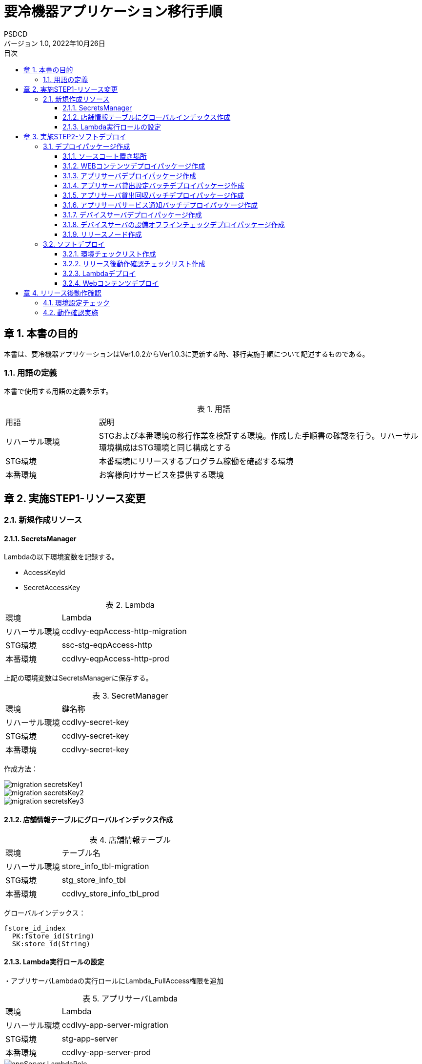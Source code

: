 = 要冷機器アプリケーション移行手順
:lang: ja
:doctype: book
:author: PSDCD
:revnumber: 1.0
:version-label: バージョン
:revdate: 2022年10月26日
:toc: left
:toclevels: 3
:toc-title: 目次
:sectnums:
:chapter-signifier: 章
:sectnumlevels: 4
:table-caption: 表
:imagesdir: images
//:nofooter: yes

== 本書の目的
本書は、要冷機器アプリケーションはVer1.0.2からVer1.0.3に更新する時、移行実施手順について記述するものである。

=== 用語の定義
本書で使用する用語の定義を示す。

.用語
[cols="2,7",width=100%]
|===
|用語|説明
|リハーサル環境|STGおよび本番環境の移行作業を検証する環境。作成した手順書の確認を行う。リハーサル環境構成はSTG環境と同じ構成とする
|STG環境|本番環境にリリースするプログラム稼働を確認する環境
|本番環境|お客様向けサービスを提供する環境
|===

== 実施STEP1-リソース変更

=== 新規作成リソース

==== SecretsManager

Lambdaの以下環境変数を記録する。

- AccessKeyId
- SecretAccessKey

.Lambda
[cols="2,7",width=100%]
|===
|環境|Lambda
|リハーサル環境|ccdlvy-eqpAccess-http-migration
|STG環境|ssc-stg-eqpAccess-http
|本番環境|ccdlvy-eqpAccess-http-prod
|===

上記の環境変数はSecretsManagerに保存する。

.SecretManager
[cols="2,7",width=100%]
|===
|環境|鍵名称
|リハーサル環境|ccdlvy-secret-key
|STG環境|ccdlvy-secret-key
|本番環境|ccdlvy-secret-key
|===

作成方法：

image::migration_secretsKey1.jpg[]

image::migration_secretsKey2.jpg[]

image::migration_secretsKey3.jpg[]

==== 店舗情報テーブルにグローバルインデックス作成

.店舗情報テーブル
[cols="2,7",width=100%]
|===
|環境|テーブル名
|リハーサル環境|store_info_tbl-migration
|STG環境|stg_store_info_tbl
|本番環境|ccdlvy_store_info_tbl_prod
|===

グローバルインデックス：

 fstore_id_index
   PK:fstore_id(String)
   SK:store_id(String)


==== Lambda実行ロールの設定

・アプリサーバLambdaの実行ロールにLambda_FullAccess権限を追加

.アプリサーバLambda
[cols="2,7",width=100%]
|===
|環境|Lambda
|リハーサル環境|ccdlvy-app-server-migration
|STG環境|stg-app-server
|本番環境|ccdlvy-app-server-prod
|===

image::appServer-LambdaRole.jpg[]

・デバイスサーバLambdaの実行ロールにSecretsManagerReadWrite権限を追加

.デバイスサーバLambda
[cols="2,7",width=100%]
|===
|環境|Lambda
|リハーサル環境|ccdlvy-eqpAccess-http-migration
|STG環境|ssc-stg-eqpAccess-http
|本番環境|ccdlvy-eqpAccess-http-prod
|===

image::deviceServer-LambdaRole.jpg[]

[%always]

<<<

== 実施STEP2-ソフトデプロイ

=== デプロイパッケージ作成

==== ソースコート置き場所

svnリポジトリ：https://ssdc-svn-0.psdcd.local/svn/CCBD-SmartStoreSystem

.ソースコード
[cols="3,4",width=100%]
|===
|コンポーネント|置き場所
|WEBコンテンツ|
\trunk\03_WebAppServer\04_SWC\01_WebUIContents
\01_Src\BusinessServer_WebUI
|アプリサーバ|
\trunk\03_WebAppServer\04_SWC\02_WebApiServer
\01_Src\WebApiServer\SmartStore
|アプリサーバ貸出設定バッチ|\trunk\03_WebAppServer\04_SWC\02_WebApiServer
\01_Src\WebBatchServer\LoanSetting
|アプリサーバ貸出回収バッチ|\trunk\03_WebAppServer\04_SWC\02_WebApiServer
\01_Src\WebBatchServer\LoanRecycle
|アプリサーバサービス通知バッチ|\trunk\03_WebAppServer\04_SWC\02_WebApiServer
\01_Src\WebBatchServer\SendNotice\SendNotice
|デバイスサーバ|\trunk\02_DeviceServer\04_SWC\01_Src\device_server
|デバイスサーバの設備オフラインチェック|\trunk\02_DeviceServer\04_SWC\01_Src
\OfflineCheckLambda
|===

==== WEBコンテンツデプロイパッケージ作成

* STEP1

VSCode起動

* STEP2

\trunk\03_WebAppServer\04_SWC\01_WebUIContents\01_Src\BusinessServer_WebUI　フォルダを開く

* STEP3

node_modules.zipを解凍する

* STEP4

.env.XXX　ファイル中で設定内容を確認する

 ※XXXは環境の省略名
 リハーサル環境：.env.migration
 STG環境: .env.stg
 本番環境：.env.production

 ファイル内容：
  VUE_APP_VERSION : Ver1.0.3
  VUE_APP_BASE_API: アプリサーバRESTAPIGatewayのURL
  VUE_APP_ACCESS_KEY_ID: 運行用IAMアカウントAccessKeyId
  VUE_APP_SECRET_ACCESS_KEY: 運行用IAMアカウントSecretAccessKey
  VUE_APP_REGION: ap-northeast-1
  VUE_APP_BUCKETNAME_PRV: サイネージ・広告リソースの置き場所S3名称

* STEP5　WEBコンテンツビルド

package.jsonを開く、各環境のbuildコマンドを確認

   "build:migration": "vue-cli-service build --mode migration",
   "build:stg": "vue-cli-service build --mode stg",
   "build:prod": "vue-cli-service build",


PowerShellを開き、ビルドする場所に遷移する（npm run build:migration）

image::web-build.jpg[]

ビルドが成功すると、distフォルダーが⽣成されます。

image::web-dist.jpg[]

distファイルをwebuiContents_v1.0.3.zipに圧縮する。圧縮後のzipファイルに対してSHA256ハッシュ値を計算してファイルに保存すること。

Windowsの場合：

C:\>certutil -hashfile webuiContents_v1.0.3.zip SHA256 > webuiContents_v1.0.3.hash

* STEP6 デプロイファイルコミット

作成されるzipファイルとhashファイルはSVNにコミットされる。

置き場所：

\trunk\03_WebAppServer\04_SWC\99_Release\Ver1.0.3@yyyymmdd-XXX\01_WebUIContents\

※XXXは環境の省略名

==== アプリサーバデプロイパッケージ作成

* STEP1　環境実行変数設定

環境変数保存ファイル: aws.js
置き場所：\trunk\03_WebAppServer\04_SWC\02_WebApiServer\01_Src\WebApiServer\SmartStore\config

 リハーサル環境: env: 'migration'
 STG環境: env: 'stg'
 本番環境：env: 'prod'

* STEP2　デプロイファイル作成

 npm ci 

を実行する。

 npm prune --production

を実行する。

\trunk\03_WebAppServer\04_SWC\02_WebApiServer\01_Src\WebApiServer\SmartStore下の以下ファイルを抽出し、新しいフォルダーにコピーする。

image::appServer-build.jpg[]

該当フォルダーをwebapiServer_v1.0.3.zipに圧縮する。圧縮後のzipファイルに対してSHA256ハッシュ値を計算してファイルに保存すること。

Windowsの場合：

C:\>certutil -hashfile webapiServer_v1.0.3.zip SHA256 > webapiServer_v1.0.3.hash

* STEP3　デプロイファイルコミット

作成されるzipファイルとhashファイルはSVNにコミットされる。

置き場所：

\trunk\03_WebAppServer\04_SWC\99_Release\Ver1.0.3@yyyymmdd-XXX\02_WebApiServer\

※XXXは環境の省略名

==== アプリサーバ貸出設定バッチデプロイパッケージ作成

* STEP1　環境設定

index.js中のTableNameを修正する。※各環境のDynamoDBテーブル名

* STEP2　デプロイファイル作成

index.jsをbatchLoanSetting_v1.0.3.zipに圧縮する。圧縮後のzipファイルに対してSHA256ハッシュ値を計算してファイルに保存すること。

Windowsの場合：

C:\>certutil -hashfile batchLoanSetting_v1.0.3.zip SHA256 > batchLoanSetting_v1.0.3.hash

* STEP3　デプロイファイルコミット

作成されるzipファイルとhashファイルはSVNにコミットされる。

置き場所：

\trunk\03_WebAppServer\04_SWC\99_Release\Ver1.0.3@yyyymmdd-XXX\03_Batch\LoanSetting\

※XXXは環境の省略名

==== アプリサーバ貸出回収バッチデプロイパッケージ作成

* STEP1　環境設定

index.js中のTableNameを修正する。※各環境のDynamoDBテーブル名

* STEP2　デプロイファイル作成

index.jsをbatchLoanRecycle_v1.0.3.zipに圧縮する。圧縮後のzipファイルに対してSHA256ハッシュ値を計算してファイルに保存すること。

Windowsの場合：

C:\>certutil -hashfile batchLoanRecycle_v1.0.3.zip SHA256 > batchLoanRecycle_v1.0.3.hash

* STEP3　デプロイファイルコミット

作成されるzipファイルとhashファイルはSVNにコミットされる。

置き場所：

\trunk\03_WebAppServer\04_SWC\99_Release\Ver1.0.3@yyyymmdd-XXX\03_Batch\LoanRecycle\

※XXXは環境の省略名

==== アプリサーバサービス通知バッチデプロイパッケージ作成

* STEP1　環境設定

index.js中のTableNameを修正する。※各環境のDynamoDBテーブル名

* STEP2　ビルド

VSCodeを起動、該当フォルダ以内に遷移、npm ci コマンドを実行し、node_modulesフォルダを生成する。

* STEP3　デプロイファイル作成

SendNoticeフィルターをbatchSendNotice_v1.0.3.zipに圧縮する。圧縮後のzipファイルに対してSHA256ハッシュ値を計算してファイルに保存すること。

Windowsの場合：

C:\>certutil -hashfile batchSendNotice_v1.0.3.zip SHA256 > batchSendNotice_v1.0.3.hash

* STEP4　デプロイファイルコミット

作成されるzipファイルとhashファイルはSVNにコミットされる。

置き場所：

\trunk\03_WebAppServer\04_SWC\99_Release\Ver1.0.3@yyyymmdd-XXX\03_Batch\SendNotice\

※XXXは環境の省略名

==== デバイスサーバデプロイパッケージ作成

* STEP1　環境実行変数設定

環境変数保存ファイル: AWSConfig.js
置き場所：\trunk\02_DeviceServer\04_SWC\01_Src\device_server

 リハーサル環境: env: 'migration'
 STG環境: env: 'stg'
 本番環境：env: 'prod'

* STEP2　デプロイファイル作成

 npm ci 

を実行する。

\trunk\02_DeviceServer\04_SWC\01_Src\device_server下の以下ファイルを抽出し、新しいフォルダーにコピーする。

image::devcieServer-build.jpg[]

該当フォルダーをdeviceServer_v1.0.3.zipに圧縮する。圧縮後のzipファイルに対してSHA256ハッシュ値を計算してファイルに保存すること。

Windowsの場合：

C:\>certutil -hashfile deviceServer_v1.0.3.zip SHA256 > deviceServer_v1.0.3.hash

* STEP3　デプロイファイルコミット

作成されるzipファイルとhashファイルはSVNにコミットされる。

置き場所：

\trunk\02_DeviceServer\04_SWC\99_Release\Ver1.0.3@yyyymmdd-XXX\

※XXXは環境の省略名

==== デバイスサーバの設備オフラインチェックデプロイパッケージ作成

* STEP1　環境実行変数設定

環境変数保存ファイル: AWSConfig.js
置き場所：\trunk\02_DeviceServer\04_SWC\01_Src\OfflineCheckLambda

 リハーサル環境: env: 'migration'
 STG環境: env: 'stg'
 本番環境：env: 'prod'

* STEP2　デプロイファイル作成

\trunk\02_DeviceServer\04_SWC\01_Src\OfflineCheckLambda下の以下ファイルを抽出し、新しいフォルダーにコピーする。

image::offLineCheck-build.jpg[]

該当フォルダーをoffLineCheck_v1.0.3.zipに圧縮する。圧縮後のzipファイルに対してSHA256ハッシュ値を計算してファイルに保存すること。

Windowsの場合：

C:\>certutil -hashfile offLineCheck_v1.0.3.zip SHA256 > offLineCheck_v1.0.3.hash

* STEP3　デプロイファイルコミット

作成されるzipファイルとhashファイルはSVNにコミットされる。

置き場所：

\trunk\02_DeviceServer\04_SWC\99_Release\Ver1.0.3@yyyymmdd-XXX\

※XXXは環境の省略名

==== リリースノード作成

\99_Management\99_そのた\01_ReleaseVersion　下の「要冷機器監視システム_クラウド_ReleaseNote.xlsx」を更新する。
\99_Management\99_そのた\01_ReleaseVersion　下の「要冷機器監視システム_クラウドバージョン管理表.xlsx」を更新する。

[%always]
<<<

=== ソフトデプロイ

==== 環境チェックリスト作成

\trunk\99_Management\99_そのた\01_ReleaseVersion　下に「要冷機器監視システム環境設置チェックリスト-XXXVer1.0.3.xlsx」を作成する。

==== リリース後動作確認チェックリスト作成

\trunk\99_Management\99_そのた\01_ReleaseVersion　下に「要冷機器監視システムリリース後動作確認-XXXVer1.0.3.xlsx」を作成する。

※リリース前、評価用データを準備することが必要。

==== Lambdaデプロイ

AWSに登録する、コンソール画面により、各LambdaのランタイムバージョンはNodejs 16に設定する。

image::nodejs-up.jpg[]

各Lambdaにzipファイルをアップロードする。

※Lambdaにデプロイパッケージは「要冷機器監視システム環境設置チェックリスト-XXXVer1.0.3.xlsx」を参照する。

==== Webコンテンツデプロイ

* STEP1　AWSに登録する、コンソール画面により、WEBコンテンツ置くS3中で
 - favicon.ico
 - index.html
 - static/

を削除し、新規生成distフォルダー内のすべてのファイルを選択し、アップロードする。

※S3 Browserも利用可

image::webcontents-up.jpg[]

* STEP2　CloudFront再デプロイ

WEBコンテンツはS3に更新成功後、CloudFrontの再デプロイが必要である。

CloudFrontの最新キャッシュを削除する。

image::cloudFront-up1.jpg[]

image::cloudFront-up2.jpg[]

[%always]
<<<

== リリース後動作確認

=== 環境設定チェック

「要冷機器監視システム環境設置チェックリスト-XXXVer1.0.3.xlsx」中の項目のチェックを行う。

利用不要なリソースを削除：

 API Gateway:
  リハーサル環境：eqpAccesshttp-migration
  STG環境：ssc-dev-eqpAccess-http-stg
  本番環境：ccdlvy-eqpAccess-http-prod
  
利用不要なLambdaの環境変数を削除：

 環境変数：
  AccessKeyIdとSecretAccessKey
 Lambda:
  リハーサル環境：ccdlvy-eqpAccess-http-migration
  STG環境：ssc-stg-eqpAccess-http
  本番環境：ccdlvy-eqpAccess-http-prod

=== 動作確認実施

「要冷機器監視システムリリース後動作確認-XXXVer1.0.3.xlsx」中のテスト項目に従って、動作確認を実施する。

NOTE: リハーサル環境とSTG環境でNG評価項目があれば、直ぐに解決する。本番環境について、検討待ち